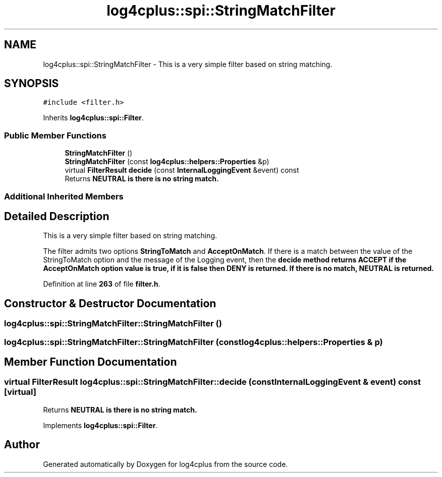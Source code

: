 .TH "log4cplus::spi::StringMatchFilter" 3 "Fri Sep 20 2024" "Version 2.1.0" "log4cplus" \" -*- nroff -*-
.ad l
.nh
.SH NAME
log4cplus::spi::StringMatchFilter \- This is a very simple filter based on string matching\&.  

.SH SYNOPSIS
.br
.PP
.PP
\fC#include <filter\&.h>\fP
.PP
Inherits \fBlog4cplus::spi::Filter\fP\&.
.SS "Public Member Functions"

.in +1c
.ti -1c
.RI "\fBStringMatchFilter\fP ()"
.br
.ti -1c
.RI "\fBStringMatchFilter\fP (const \fBlog4cplus::helpers::Properties\fP &p)"
.br
.ti -1c
.RI "virtual \fBFilterResult\fP \fBdecide\fP (const \fBInternalLoggingEvent\fP &event) const"
.br
.RI "Returns \fC\fBNEUTRAL\fP\fP is there is no string match\&. "
.in -1c
.SS "Additional Inherited Members"
.SH "Detailed Description"
.PP 
This is a very simple filter based on string matching\&. 

The filter admits two options \fBStringToMatch\fP and \fBAcceptOnMatch\fP\&. If there is a match between the value of the StringToMatch option and the message of the Logging event, then the \fC\fBdecide\fP\fP method returns \fC\fBACCEPT\fP\fP if the \fBAcceptOnMatch\fP option value is true, if it is false then \fC\fBDENY\fP\fP is returned\&. If there is no match, \fC\fBNEUTRAL\fP\fP is returned\&. 
.PP
Definition at line \fB263\fP of file \fBfilter\&.h\fP\&.
.SH "Constructor & Destructor Documentation"
.PP 
.SS "log4cplus::spi::StringMatchFilter::StringMatchFilter ()"

.SS "log4cplus::spi::StringMatchFilter::StringMatchFilter (const \fBlog4cplus::helpers::Properties\fP & p)"

.SH "Member Function Documentation"
.PP 
.SS "virtual \fBFilterResult\fP log4cplus::spi::StringMatchFilter::decide (const \fBInternalLoggingEvent\fP & event) const\fC [virtual]\fP"

.PP
Returns \fC\fBNEUTRAL\fP\fP is there is no string match\&. 
.PP
Implements \fBlog4cplus::spi::Filter\fP\&.

.SH "Author"
.PP 
Generated automatically by Doxygen for log4cplus from the source code\&.
